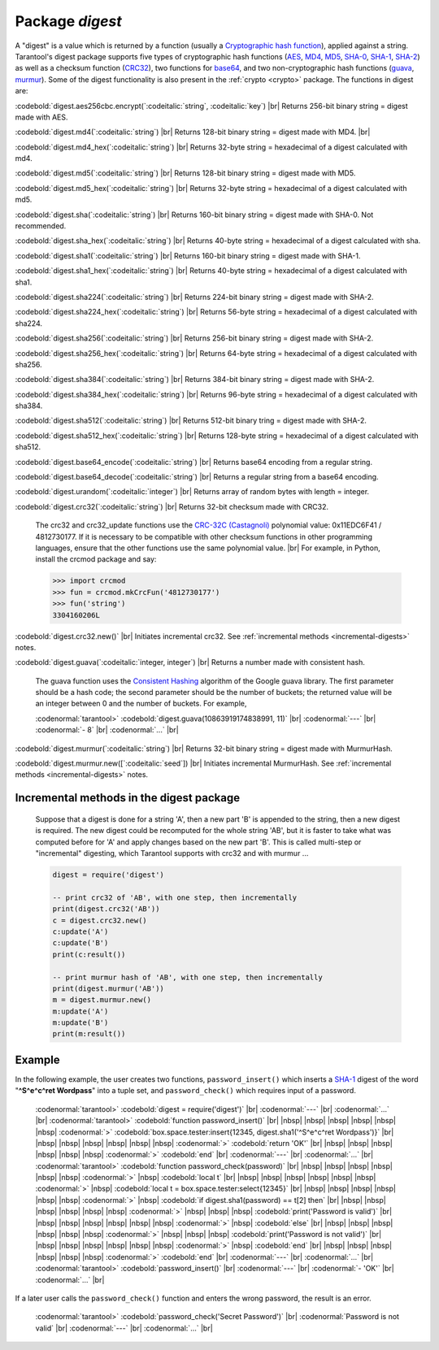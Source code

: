 .. _digest:

-------------------------------------------------------------------------------
                            Package `digest`
-------------------------------------------------------------------------------

.. module:: digest

A "digest" is a value which is returned by a function (usually a
`Cryptographic hash function`_), applied against a string.
Tarantool's digest package supports
five types of cryptographic hash functions (AES_, MD4_, MD5_, SHA-0_, SHA-1_, SHA-2_)
as well as a checksum function (CRC32_), two functions for base64_, and two
non-cryptographic hash functions (guava_, murmur_).
Some of the digest functionality is also present in the :ref:`crypto <crypto>` package.
The functions in digest are:

:codebold:`digest.aes256cbc.encrypt(`:codeitalic:`string`, :codeitalic:`key`) |br|
Returns 256-bit binary string = digest made with AES.

:codebold:`digest.md4(`:codeitalic:`string`) |br|
Returns 128-bit binary string = digest made with MD4. |br|

:codebold:`digest.md4_hex(`:codeitalic:`string`) |br|
Returns 32-byte string = hexadecimal of a digest calculated with md4.

:codebold:`digest.md5(`:codeitalic:`string`) |br|
Returns 128-bit binary string = digest made with MD5.

:codebold:`digest.md5_hex(`:codeitalic:`string`) |br|
Returns 32-byte string = hexadecimal of a digest calculated with md5.

:codebold:`digest.sha(`:codeitalic:`string`) |br|
Returns 160-bit binary string = digest made with SHA-0. Not recommended.

:codebold:`digest.sha_hex(`:codeitalic:`string`) |br|
Returns 40-byte string = hexadecimal of a digest calculated with sha.

:codebold:`digest.sha1(`:codeitalic:`string`) |br|
Returns 160-bit binary string = digest made with SHA-1.

:codebold:`digest.sha1_hex(`:codeitalic:`string`) |br|
Returns 40-byte string = hexadecimal of a digest calculated with sha1.

:codebold:`digest.sha224(`:codeitalic:`string`) |br|
Returns 224-bit binary string = digest made with SHA-2.

:codebold:`digest.sha224_hex(`:codeitalic:`string`) |br|
Returns 56-byte string = hexadecimal of a digest calculated with sha224.

:codebold:`digest.sha256(`:codeitalic:`string`) |br|
Returns 256-bit binary string =  digest made with SHA-2.

:codebold:`digest.sha256_hex(`:codeitalic:`string`) |br|
Returns 64-byte string = hexadecimal of a digest calculated with sha256.

:codebold:`digest.sha384(`:codeitalic:`string`) |br|
Returns 384-bit binary string =  digest made with SHA-2.

:codebold:`digest.sha384_hex(`:codeitalic:`string`) |br|
Returns 96-byte string = hexadecimal of a digest calculated with sha384.

:codebold:`digest.sha512(`:codeitalic:`string`) |br|
Returns 512-bit binary tring = digest made with SHA-2.

:codebold:`digest.sha512_hex(`:codeitalic:`string`) |br|
Returns 128-byte string = hexadecimal of a digest calculated with sha512.

:codebold:`digest.base64_encode(`:codeitalic:`string`) |br|
Returns base64 encoding from a regular string.

:codebold:`digest.base64_decode(`:codeitalic:`string`) |br|
Returns a regular string from a base64 encoding.

:codebold:`digest.urandom(`:codeitalic:`integer`) |br|
Returns array of random bytes with length = integer.

:codebold:`digest.crc32(`:codeitalic:`string`) |br|
Returns 32-bit checksum made with CRC32.

    The crc32 and crc32_update functions use the `CRC-32C (Castagnoli)`_ polynomial
    value: 0x11EDC6F41 / 4812730177. If it is necessary to be
    compatible with other checksum functions in other
    programming languages, ensure that the other functions use
    the same polynomial value. |br| For example, in Python,
    install the crcmod package and say:

    .. code-block:: pycon

      >>> import crcmod
      >>> fun = crcmod.mkCrcFun('4812730177')
      >>> fun('string')
      3304160206L

    .. _CRC-32C (Castagnoli): https://en.wikipedia.org/wiki/Cyclic_redundancy_check#Standards_and_common_use

:codebold:`digest.crc32.new()` |br|
Initiates incremental crc32.
See :ref:`incremental methods <incremental-digests>` notes.

.. _digest-guava:

:codebold:`digest.guava(`:codeitalic:`integer, integer`) |br|
Returns a number made with consistent hash.

    The guava function uses the `Consistent Hashing`_ algorithm of
    the Google guava library. The first parameter should be a
    hash code; the second parameter should be the number of
    buckets; the returned value will be an integer between 0
    and the number of buckets. For example,

    :codenormal:`tarantool>` :codebold:`digest.guava(10863919174838991, 11)` |br|
    :codenormal:`---` |br|
    :codenormal:`- 8` |br|
    :codenormal:`...` |br|

:codebold:`digest.murmur(`:codeitalic:`string`) |br|
Returns 32-bit binary string = digest made with MurmurHash.

:codebold:`digest.murmur.new([`:codeitalic:`seed`]) |br|
Initiates incremental MurmurHash.
See :ref:`incremental methods <incremental-digests>` notes.

.. _incremental-digests:

=========================================
Incremental methods in the digest package
=========================================

    Suppose that a digest is done for a string 'A',
    then a new part 'B' is appended to the string,
    then a new digest is required.
    The new digest could be recomputed for the whole string 'AB',
    but it is faster to take what was computed
    before for 'A' and apply changes based on the new part 'B'.
    This is called multi-step or "incremental" digesting,
    which Tarantool supports with crc32 and with murmur ...

    .. code-block:: lua

      digest = require('digest')

      -- print crc32 of 'AB', with one step, then incrementally
      print(digest.crc32('AB'))
      c = digest.crc32.new()
      c:update('A')
      c:update('B')
      print(c:result())

      -- print murmur hash of 'AB', with one step, then incrementally
      print(digest.murmur('AB'))
      m = digest.murmur.new()
      m:update('A')
      m:update('B')
      print(m:result())

=================================================
                     Example
=================================================

In the following example, the user creates two functions, ``password_insert()``
which inserts a SHA-1_ digest of the word "**^S^e^c^ret Wordpass**" into a tuple
set, and ``password_check()`` which requires input of a password.

    :codenormal:`tarantool>` :codebold:`digest = require('digest')` |br|
    :codenormal:`---` |br|
    :codenormal:`...` |br|
    :codenormal:`tarantool>` :codebold:`function password_insert()` |br|
    |nbsp| |nbsp| |nbsp| |nbsp| |nbsp| |nbsp| :codenormal:`>`   :codebold:`box.space.tester:insert{12345, digest.sha1('^S^e^c^ret Wordpass')}` |br|
    |nbsp| |nbsp| |nbsp| |nbsp| |nbsp| |nbsp| :codenormal:`>`   :codebold:`return 'OK'` |br|
    |nbsp| |nbsp| |nbsp| |nbsp| |nbsp| |nbsp| :codenormal:`>` :codebold:`end` |br|
    :codenormal:`---` |br|
    :codenormal:`...` |br|
    :codenormal:`tarantool>` :codebold:`function password_check(password)` |br|
    |nbsp| |nbsp| |nbsp| |nbsp| |nbsp| |nbsp| :codenormal:`>` |nbsp| :codebold:`local t` |br|
    |nbsp| |nbsp| |nbsp| |nbsp| |nbsp| |nbsp| :codenormal:`>` |nbsp| :codebold:`local t = box.space.tester:select{12345}` |br|
    |nbsp| |nbsp| |nbsp| |nbsp| |nbsp| |nbsp| :codenormal:`>` |nbsp| :codebold:`if digest.sha1(password) == t[2] then` |br|
    |nbsp| |nbsp| |nbsp| |nbsp| |nbsp| |nbsp| :codenormal:`>` |nbsp| |nbsp| |nbsp| :codebold:`print('Password is valid')` |br|
    |nbsp| |nbsp| |nbsp| |nbsp| |nbsp| |nbsp| :codenormal:`>` |nbsp| :codebold:`else` |br|
    |nbsp| |nbsp| |nbsp| |nbsp| |nbsp| |nbsp| :codenormal:`>` |nbsp| |nbsp| |nbsp| :codebold:`print('Password is not valid')` |br|
    |nbsp| |nbsp| |nbsp| |nbsp| |nbsp| |nbsp| :codenormal:`>` |nbsp| :codebold:`end` |br|
    |nbsp| |nbsp| |nbsp| |nbsp| |nbsp| |nbsp| :codenormal:`>` :codebold:`end` |br|
    :codenormal:`---` |br|
    :codenormal:`...` |br|
    :codenormal:`tarantool>` :codebold:`password_insert()` |br|
    :codenormal:`---` |br|
    :codenormal:`- 'OK'` |br|
    :codenormal:`...` |br|

If a later user calls the ``password_check()`` function and enters
the wrong password, the result is an error.

    :codenormal:`tarantool>` :codebold:`password_check('Secret Password')` |br|
    :codenormal:`Password is not valid` |br|
    :codenormal:`---` |br|
    :codenormal:`...` |br|

.. _AES: https://en.wikipedia.org/wiki/Advanced_Encryption_Standard
.. _SHA-0: https://en.wikipedia.org/wiki/Sha-0
.. _SHA-1: https://en.wikipedia.org/wiki/Sha-1
.. _SHA-2: https://en.wikipedia.org/wiki/Sha-2
.. _MD4: https://en.wikipedia.org/wiki/Md4
.. _MD5: https://en.wikipedia.org/wiki/Md5
.. _CRC32: https://en.wikipedia.org/wiki/Cyclic_redundancy_check
.. _base64: https://en.wikipedia.org/wiki/Base64
.. _Cryptographic hash function: https://en.wikipedia.org/wiki/Cryptographic_hash_function
.. _Consistent Hashing: https://en.wikipedia.org/wiki/Consistent_hashing
.. _CRC-32C (Castagnoli): https://en.wikipedia.org/wiki/Cyclic_redundancy_check#Standards_and_common_use
.. _guava: https://code.google.com/p/guava-libraries/wiki/HashingExplained
.. _Murmur: https://en.wikipedia.org/wiki/MurmurHash
